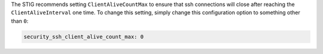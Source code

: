 The STIG recommends setting ``ClientAliveCountMax`` to ensure that ssh
connections will close after reaching the ``ClientAliveInterval`` one
time. To change this setting, simply change this configuration option
to something other than ``0``:

.. code-block:: yaml

    security_ssh_client_alive_count_max: 0
